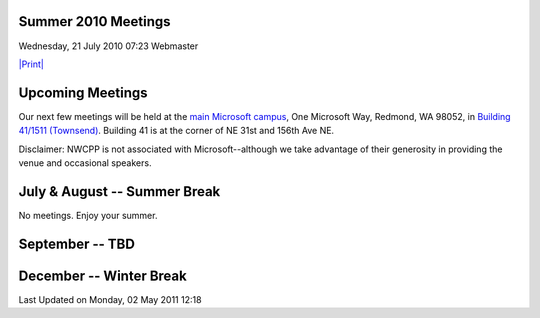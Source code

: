 Summer 2010 Meetings
--------------------

Wednesday, 21 July 2010 07:23 Webmaster

`|Print| <index.php#>`_

Upcoming Meetings
-----------------

Our next few meetings will be held at the `main Microsoft
campus <old/Downloads/MicrosoftMainCampusMap.jpg>`_, One Microsoft Way,
Redmond, WA 98052, in `Building 41/1511
(Townsend) <http://www.bing.com/maps/?v=2&where1=Microsoft%20Building%2041,%20WA&encType=1>`_.
Building 41 is at the corner of NE 31st and 156th Ave NE.

Disclaimer: NWCPP is not associated with Microsoft--although we
take advantage of their generosity in providing the venue and
occasional speakers.

July & August -- Summer Break
-----------------------------

No meetings. Enjoy your summer.

September -- TBD
----------------

December -- Winter Break
------------------------

Last Updated on Monday, 02 May 2011 12:18  

.. |Print| image:: http://www.nwcpp.org/templates/ja_purity/images/printButton.png
